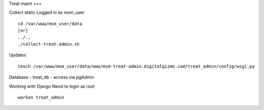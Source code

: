 Treat maint
===	

Collect static
Logged in as msm_user
::

    cd /var/www/msm_user/data
    [or]
    ../..
    ./collect-treat-admin.sh

Updates
::
	touch /var/www/msm_user/data/www/msm-treat-admin.digitalgizmo.com/treat_admin/config/wsgi.py

Database
- treat_db
- access via pgAdmin

Working with Django
Need to login as root 
::
	workon treat_admin
